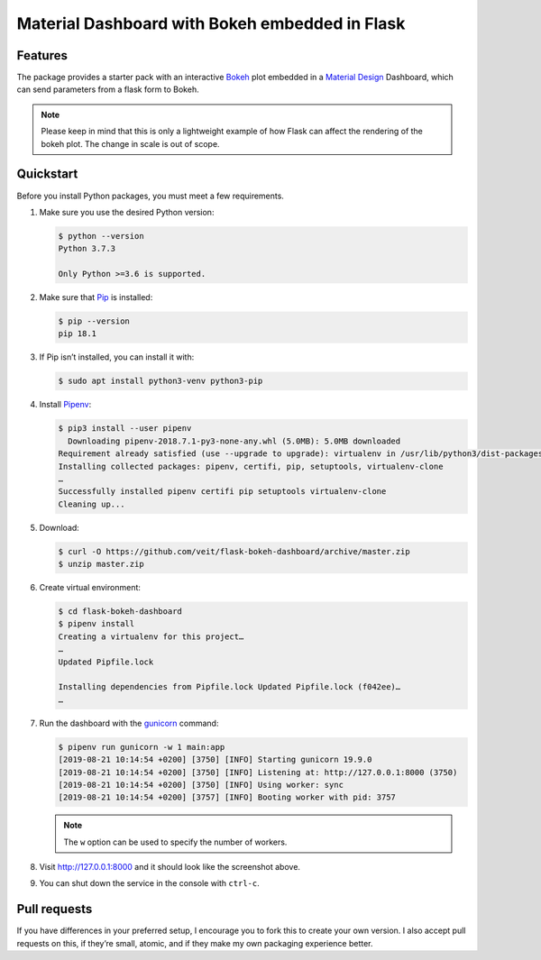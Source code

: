 ===============================================
Material Dashboard with Bokeh embedded in Flask
===============================================

|Contributors| |License|

.. |Contributors| image:: https://img.shields.io/github/contributors/veit/flask-bokeh-dashboard.svg
   :target: https://github.com/veit/flask-bokeh-dashboard/graphs/contributors
.. |License| image:: https://img.shields.io/github/license/veit/flask-bokeh-dashboard.svg
   :target: https://github.com/veit/flask-bokeh-dashboard/blob/master/LICENSE

Features
========

The package provides a starter pack with an interactive `Bokeh
<https://bokeh.pydata.org>`_ plot embedded in a `Material Design
<https://material.io/>`_ Dashboard, which can send parameters from a flask form
to Bokeh.

.. image:: screenshot.png
   :scale: 53%
   :alt: Material Dashboard with Bokeh embedded in Flask

.. note::
   Please keep in mind that this is only a lightweight example of how Flask can
   affect the rendering of the bokeh plot. The change in scale is out of scope.

Quickstart
==========

Before you install Python packages, you must meet a few requirements.

#. Make sure you use the desired Python version:

   .. code-block:: console

    $ python --version
    Python 3.7.3

    Only Python >=3.6 is supported.

#. Make sure that `Pip
   <https://jupyter-tutorial.readthedocs.io/de/latest/reproduce/packaging/glossary.html#term-pip>`_
   is installed:

   .. code-block:: console

    $ pip --version
    pip 18.1

#. If Pip isn’t installed, you can install it with:

   .. code-block:: console

    $ sudo apt install python3-venv python3-pip

#. Install `Pipenv <https://docs.pipenv.org>`_:

   .. code-block:: console

    $ pip3 install --user pipenv
      Downloading pipenv-2018.7.1-py3-none-any.whl (5.0MB): 5.0MB downloaded
    Requirement already satisfied (use --upgrade to upgrade): virtualenv in /usr/lib/python3/dist-packages (from pipenv)
    Installing collected packages: pipenv, certifi, pip, setuptools, virtualenv-clone
    …
    Successfully installed pipenv certifi pip setuptools virtualenv-clone
    Cleaning up...

#. Download:

   .. code-block:: console

    $ curl -O https://github.com/veit/flask-bokeh-dashboard/archive/master.zip
    $ unzip master.zip

#. Create virtual environment:

   .. code-block:: console

    $ cd flask-bokeh-dashboard
    $ pipenv install
    Creating a virtualenv for this project…
    …
    Updated Pipfile.lock 

    Installing dependencies from Pipfile.lock Updated Pipfile.lock (f042ee)…
    …

#. Run the dashboard with the `gunicorn
   <http://docs.gunicorn.org/en/stable/run.html>`_ command:

   .. code-block:: console

    $ pipenv run gunicorn -w 1 main:app
    [2019-08-21 10:14:54 +0200] [3750] [INFO] Starting gunicorn 19.9.0
    [2019-08-21 10:14:54 +0200] [3750] [INFO] Listening at: http://127.0.0.1:8000 (3750)
    [2019-08-21 10:14:54 +0200] [3750] [INFO] Using worker: sync
    [2019-08-21 10:14:54 +0200] [3757] [INFO] Booting worker with pid: 3757

   .. note::
      The ``w`` option can be used to specify the number of workers.

#. Visit http://127.0.0.1:8000 and it should look like the screenshot above.

#. You can shut down the service in the console with ``ctrl-c``.

Pull requests
=============

If you have differences in your preferred setup, I encourage you to fork this
to create your own version. I also accept pull requests on this, if they’re
small, atomic, and if they make my own packaging experience better.

